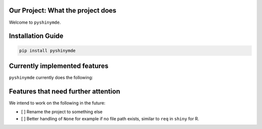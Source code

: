
Our Project: What the project does
==================================


.. image:: https://badge.fury.io/pyshinymde.svg
   :target: https://pypi.python.org/pypi/pyshinymde/
   :alt: PyPI version fury.io


.. image:: https://zenodo.org/badge/DOI/10.5281/zenodo.3764453.svg
   :target: https://doi.org/10.5281/zenodo.3764453
   :alt: DOI


.. image:: http://www.repostatus.org/badges/latest/active.svg
   :target: http://www.repostatus.org/#active
   :alt: Project Status
 

.. image:: https://codecov.io/gh/Nelson-Gon/pyshinymde/branch/main/graph/badge.svg
   :target: https://codecov.io/gh/Nelson-Gon/pyshinymde?branch=main
   :alt: Codecov


.. image:: https://github.com/Nelson-Gon/pyshinymde/workflows/Test-Package/badge.svg
   :target: https://github.com/Nelson-Gon/pyshinymde/workflows/Test-Package/badge.svg
   :alt: Test-Package


.. image:: https://img.shields.io/pypi/l/pyshinymde.svg
   :target: https://pypi.python.org/pypi/pyshinymde/
   :alt: PyPI license


.. image:: https://readthedocs.org/projects/pyshinymde/badge/?version=latest
   :target: https://pyshinymde.readthedocs.io/en/latest/?badge=latest
   :alt: Documentation Status


.. image:: https://pepy.tech/badge/pyshinymde
   :target: https://pepy.tech/project/pyshinymde
   :alt: Total Downloads


.. image:: https://pepy.tech/badge/pyshinymde/month
   :target: https://pepy.tech/project/pyshinymde
   :alt: Monthly Downloads


.. image:: https://pepy.tech/badge/pyshinymde/week
   :target: https://pepy.tech/project/pyshinymde
   :alt: Weekly Downloads


.. image:: https://img.shields.io/badge/Maintained%3F-yes-green.svg
   :target: https://GitHub.com/Nelson-Gon/pyshinymde/graphs/commit-activity
   :alt: Maintenance


.. image:: https://img.shields.io/github/last-commit/Nelson-Gon/pyshinymde.svg
   :target: https://github.com/Nelson-Gon/pyshinymde/commits/main
   :alt: GitHub last commit


.. image:: https://img.shields.io/github/issues/Nelson-Gon/pyshinymde.svg
   :target: https://GitHub.com/Nelson-Gon/pyshinymde/issues/
   :alt: GitHub issues


.. image:: https://img.shields.io/github/issues-closed/Nelson-Gon/pyshinymde.svg
   :target: https://GitHub.com/Nelson-Gon/pyshinymde/issues?q=is%3Aissue+is%3Aclosed
   :alt: GitHub issues-closed


Welcome to ``pyshinymde``. 

Installation Guide
==================

.. code-block:: shell

   pip install pyshinymde

Currently implemented features
==============================

``pyshinymde`` currently does the following:

Features that need further attention
====================================

We intend to work on the following in the future:


* 
  [ ] Rename the project to something else 

* 
  [ ] Better handling of ``None`` for example if no file path exists, similar to ``req`` in ``shiny`` for R. 

